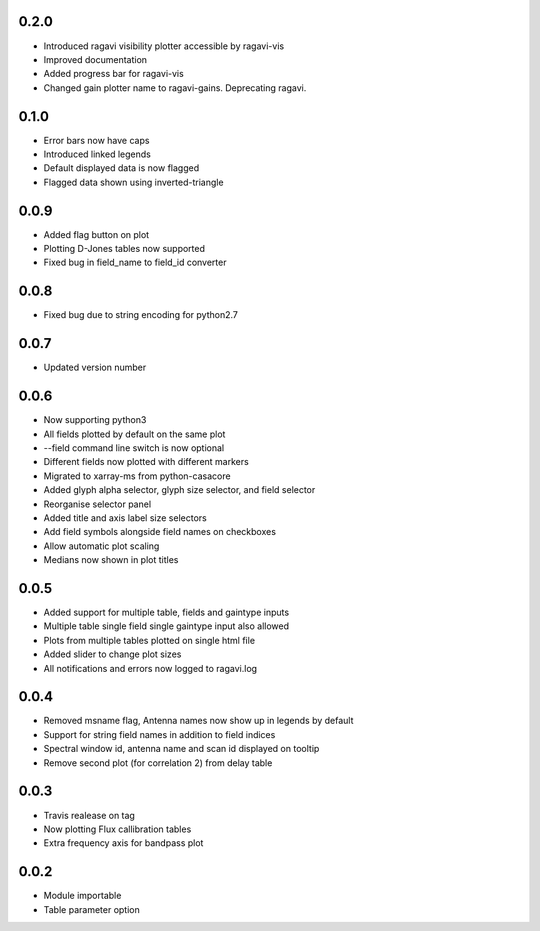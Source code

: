 0.2.0
-----
- Introduced ragavi visibility plotter accessible by ragavi-vis
- Improved documentation
- Added progress bar for ragavi-vis
- Changed gain plotter name to ragavi-gains. Deprecating ragavi.



0.1.0
-----
- Error bars now have caps
- Introduced linked legends
- Default displayed data is now flagged
- Flagged data shown using inverted-triangle


0.0.9
-----
- Added flag button on plot
- Plotting D-Jones tables now supported
- Fixed bug in field_name to field_id converter


0.0.8
-----
- Fixed bug due to string encoding for python2.7


0.0.7
-----
- Updated version number


0.0.6
-----
- Now supporting python3
- All fields plotted by default on the same plot
- --field command line switch is now optional
- Different fields now plotted with different markers
- Migrated to xarray-ms from python-casacore
- Added glyph alpha selector, glyph size selector, and field selector
- Reorganise selector panel
- Added title and axis label size selectors
- Add field symbols alongside field names on checkboxes
- Allow automatic plot scaling
- Medians now shown in plot titles


0.0.5
-----
- Added support for multiple table, fields and gaintype inputs
- Multiple table single field single gaintype input also allowed
- Plots from multiple tables plotted on single html file
- Added slider to change plot sizes
- All notifications and errors now logged to ragavi.log


0.0.4
-----
- Removed msname flag, Antenna names now show up in legends by default
- Support for string field names in addition to field indices
- Spectral window id, antenna name and scan id displayed on tooltip
- Remove second plot (for correlation 2) from delay table


0.0.3
-----
- Travis realease on tag
- Now plotting Flux callibration tables
- Extra frequency axis for bandpass plot


0.0.2
-----
- Module importable
- Table parameter option
